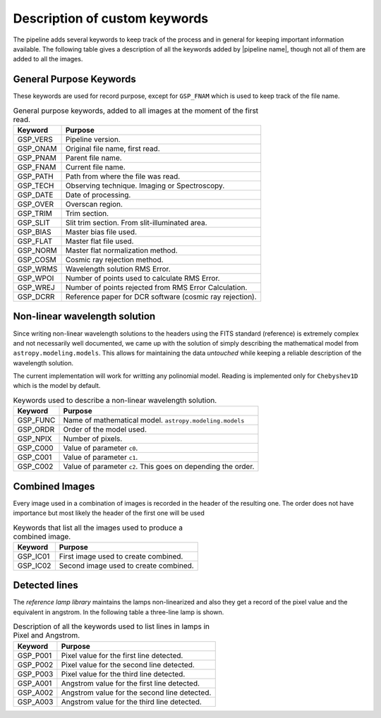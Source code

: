 .. _`New Keywords`:

Description of custom keywords
******************************

The pipeline adds several keywords to keep track of the process and in general
for keeping important information available. The following table gives a description
of all the keywords added by |pipeline name|, though not all of them are
added to all the images.

.. _`general keywords`:
General Purpose Keywords
^^^^^^^^^^^^^^^^^^^^^^^^

These keywords are used for record purpose, except for ``GSP_FNAM`` which is
used to keep track of the file name.

.. _`table general keywords`:

.. table:: General purpose keywords, added to all images at the moment of the first read.

    ========== =============================================================
     Keyword    Purpose
    ========== =============================================================
     GSP_VERS   Pipeline version.
     GSP_ONAM   Original file name, first read.
     GSP_PNAM   Parent file name.
     GSP_FNAM   Current file name.
     GSP_PATH   Path from where the file was read.
     GSP_TECH   Observing technique. Imaging or Spectroscopy.
     GSP_DATE   Date of processing.
     GSP_OVER   Overscan region.
     GSP_TRIM   Trim section.
     GSP_SLIT   Slit trim section. From slit-illuminated area.
     GSP_BIAS   Master bias file used.
     GSP_FLAT   Master flat file used.
     GSP_NORM   Master flat normalization method.
     GSP_COSM   Cosmic ray rejection method.
     GSP_WRMS   Wavelength solution RMS Error.
     GSP_WPOI   Number of points used to calculate RMS Error.
     GSP_WREJ   Number of points rejected from RMS Error Calculation.
     GSP_DCRR   Reference paper for DCR software (cosmic ray rejection).
    ========== =============================================================

.. _`non-linear wavelength solutions`:
Non-linear wavelength solution
^^^^^^^^^^^^^^^^^^^^^^^^^^^^^^

Since writing non-linear wavelength solutions to the headers using the FITS
standard (reference) is extremely complex and not necessarily well documented,
we came up with the solution of simply describing the mathematical model
from ``astropy.modeling.models``. This allows for maintaining the data
*untouched* while keeping a reliable description of the wavelength solution.

The current implementation will work for writting any polinomial model. Reading is implemented only for ``Chebyshev1D`` which is the
model by default.

.. _`table non-linear keywords`:
.. table:: Keywords used to describe a non-linear wavelength solution.

     ========== =============================================================
      Keyword    Purpose
     ========== =============================================================
      GSP_FUNC   Name of mathematical model. ``astropy.modeling.models``
      GSP_ORDR   Order of the model used.
      GSP_NPIX   Number of pixels.
      GSP_C000   Value of parameter ``c0``.
      GSP_C001   Value of parameter ``c1``.
      GSP_C002   Value of parameter ``c2``. This goes on depending the order.
     ========== =============================================================

.. _`combined images`:
Combined Images
^^^^^^^^^^^^^^^

Every image used in a combination of images is recorded in the header of the
resulting one. The order does not have importance but most likely the header
of the first one will be used

.. _`table combined images key`:

.. table:: Keywords that list all the images used to produce a combined image.

    ========== =============================================================
     Keyword    Purpose
    ========== =============================================================
     GSP_IC01   First image used to create combined.
     GSP_IC02   Second image used to create combined.
    ========== =============================================================

.. _`detected lines`:
Detected lines
^^^^^^^^^^^^^^

The *reference lamp library* maintains the lamps non-linearized and also they
get a record of the pixel value and the equivalent in angstrom. In the following
table a three-line lamp is shown.

.. _`table line list`:

.. table:: Description of all the keywords used to list lines in lamps in Pixel and Angstrom.

     ========== =============================================================
      Keyword    Purpose                                                     
     ========== =============================================================
      GSP_P001   Pixel value for the first line detected.
      GSP_P002   Pixel value for the second line detected.
      GSP_P003   Pixel value for the third line detected.
      GSP_A001   Angstrom value for the first line detected.
      GSP_A002   Angstrom value for the second line detected.
      GSP_A003   Angstrom value for the third line detected.
     ========== =============================================================